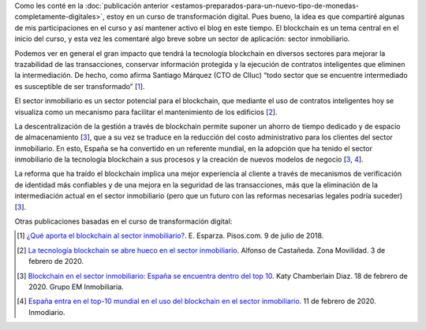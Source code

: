 .. title: Sectores que se ven afectados por blockchain: sector inmobiliario
.. slug: sectores-que-se-ven-afectados-por-blockchain-sector-inmobiliario
.. date: 2020-03-01 21:18:43-05:00
.. tags: blockchain, transformación digital
.. category: opinión/mitpeonline/transformación digital
.. link: 
.. description: Breve opinión sobre el uso de blockchain en el sector inmobiliario, siendo un referente España.
.. type: text
.. author: Edward Villegas-Pulgarin

Como les conté en la :doc:`publicación anterior <estamos-preparados-para-un-nuevo-tipo-de-monedas-completamente-digitales>`,
estoy en un curso de transformación digital. Pues bueno, la idea es que
compartiré algunas de mis participaciones en el curso y así mantener activo el
blog en este tiempo. El blockchain es un tema central en el inicio del curso,
y esta vez les comentaré algo breve sobre un sector de aplicación: sector
inmobiliario.

.. TEASER_END

Podemos ver en general el gran impacto que tendrá la tecnología blockchain en
diversos sectores para mejorar la trazabilidad de las transacciones, conservar
información protegida y la ejecución de contratos inteligentes que eliminen la
intermediación. De hecho, como afirma Santiago Márquez (CTO de Clluc) “todo
sector que se encuentre intermediado es susceptible de ser transformado” [1_].

El sector inmobiliario es un sector potencial para el blockchain, que mediante
el uso de contratos inteligentes hoy se visualiza como un mecanismo para
facilitar el mantenimiento de los edificios [2_].

La descentralización de la gestión a través de blockchain permite suponer un
ahorro de tiempo dedicado y de espacio de almacenamiento [3_], que a su vez se
traduce en la reducción del costo administrativo para los clientes del sector
inmobiliario. En esto, España se ha convertido en un referente mundial, en la
adopción que ha tenido el sector inmobiliario de la tecnología blockchain a sus
procesos y la creación de nuevos modelos de negocio [3_, 4_].

La reforma que ha traído el blockchain implica una mejor experiencia al cliente
a través de mecanismos de verificación de identidad más confiables y de una
mejora en la seguridad de las transacciones, más que la eliminación de la
intermediación actual en el sector inmobiliario (pero que un futuro con las
reformas necesarias legales podría suceder) [3_].

Otras publicaciones basadas en el curso de transformación digital:

.. post-list::
   :categories: opinión/mitpeonline/transformación digital

.. [1] `¿Qué aporta el blockchain al sector inmobiliario? <https://www.pisos.com/aldia/que-aporta-el-blockchain-al-sector-inmobiliario/1628532/>`_.
       E. Esparza. Pisos.com. 9 de julio de 2018.

.. [2] `La tecnología blockchain se abre hueco en el sector inmobiliario <https://www.zonamovilidad.es/blockchain-sector-inmboliario-acuerdo-alastria-fibree>`_.
       Alfonso de Castañeda. Zona Movilidad. 3 de febrero de 2020.

.. [3] `Blockchain en el sector inmobiliario: España se encuentra dentro del top 10 <https://grupoeminmobiliaria.com/blockchainen-inmobiliaria-espana-top-10/>`_.
       Katy Chamberlain Diaz. 18 de febrero de 2020. Grupo EM Inmobiliaria.

.. [4] `España entra en el top-10 mundial en el uso del blockchain en el sector inmobiliario <https://www.inmodiario.com/191/28609/espana-entra-top-mundial-uso-blockchain-sector-inmobiliario.html>`_.
       11 de febrero de 2020. Inmodiario.